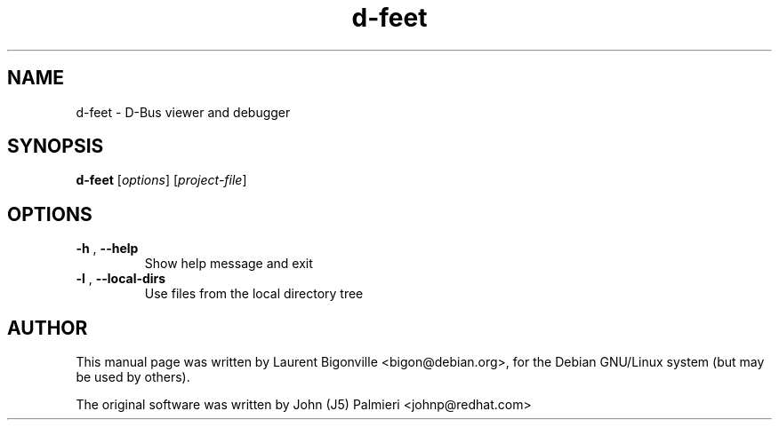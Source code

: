 .TH d-feet "1" "May 2008"
.SH NAME
d\-feet \- D-Bus viewer and debugger

.SH SYNOPSIS
\fBd\-feet\fR [\fIoptions\fR] [\fIproject\-file\fR]

.SH OPTIONS

.TP
\fB\-h\fR , \fB\-\-help\fR
Show help message and exit
.TP
\fB\-l\fR , \fB\-\-local\-dirs\fR
Use files from the local directory tree

.SH AUTHOR
This manual page was written by Laurent Bigonville <bigon@debian.org>,
for the Debian GNU/Linux system (but may be used by others).
.PP
The original software was written by
John (J5) Palmieri <johnp@redhat.com>
